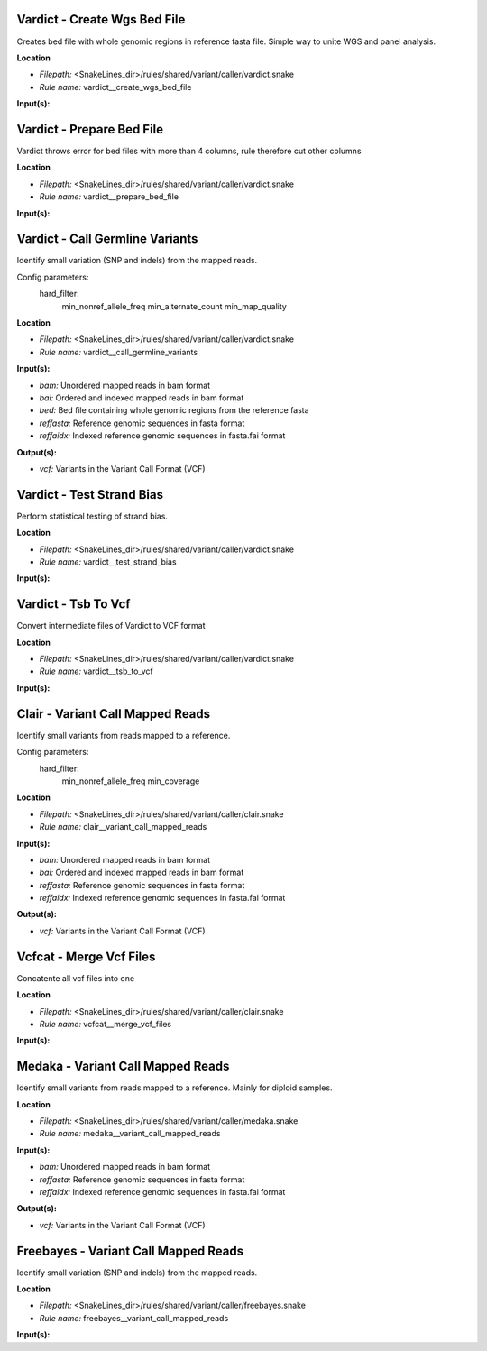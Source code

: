 Vardict - Create Wgs Bed File
---------------------------------

Creates bed file with whole genomic regions in reference fasta file. Simple way to unite WGS and panel analysis.

**Location**

- *Filepath:* <SnakeLines_dir>/rules/shared/variant/caller/vardict.snake
- *Rule name:* vardict__create_wgs_bed_file

**Input(s):**

Vardict - Prepare Bed File
------------------------------

Vardict throws error for bed files with more than 4 columns, rule therefore cut other columns

**Location**

- *Filepath:* <SnakeLines_dir>/rules/shared/variant/caller/vardict.snake
- *Rule name:* vardict__prepare_bed_file

**Input(s):**

Vardict - Call Germline Variants
------------------------------------

Identify small variation (SNP and indels) from the mapped reads.

Config parameters:
    hard_filter:
        min_nonref_allele_freq
        min_alternate_count
        min_map_quality

**Location**

- *Filepath:* <SnakeLines_dir>/rules/shared/variant/caller/vardict.snake
- *Rule name:* vardict__call_germline_variants

**Input(s):**

- *bam:* Unordered mapped reads in bam format
- *bai:* Ordered and indexed mapped reads in bam format
- *bed:* Bed file containing whole genomic regions from the reference fasta
- *reffasta:* Reference genomic sequences in fasta format
- *reffaidx:* Indexed reference genomic sequences in fasta.fai format

**Output(s):**

- *vcf:* Variants in the Variant Call Format (VCF)

Vardict - Test Strand Bias
------------------------------

Perform statistical testing of strand bias.

**Location**

- *Filepath:* <SnakeLines_dir>/rules/shared/variant/caller/vardict.snake
- *Rule name:* vardict__test_strand_bias

**Input(s):**

Vardict - Tsb To Vcf
------------------------

Convert intermediate files of Vardict to VCF format

**Location**

- *Filepath:* <SnakeLines_dir>/rules/shared/variant/caller/vardict.snake
- *Rule name:* vardict__tsb_to_vcf

**Input(s):**

Clair - Variant Call Mapped Reads
-------------------------------------

Identify small variants from reads mapped to a reference.

Config parameters:
    hard_filter:
        min_nonref_allele_freq
        min_coverage

**Location**

- *Filepath:* <SnakeLines_dir>/rules/shared/variant/caller/clair.snake
- *Rule name:* clair__variant_call_mapped_reads

**Input(s):**

- *bam:* Unordered mapped reads in bam format
- *bai:* Ordered and indexed mapped reads in bam format
- *reffasta:* Reference genomic sequences in fasta format
- *reffaidx:* Indexed reference genomic sequences in fasta.fai format

**Output(s):**

- *vcf:* Variants in the Variant Call Format (VCF)

Vcfcat - Merge Vcf Files
----------------------------

Concatente all vcf files into one

**Location**

- *Filepath:* <SnakeLines_dir>/rules/shared/variant/caller/clair.snake
- *Rule name:* vcfcat__merge_vcf_files

**Input(s):**

Medaka - Variant Call Mapped Reads
--------------------------------------

Identify small variants from reads mapped to a reference. Mainly for diploid samples.

**Location**

- *Filepath:* <SnakeLines_dir>/rules/shared/variant/caller/medaka.snake
- *Rule name:* medaka__variant_call_mapped_reads

**Input(s):**

- *bam:* Unordered mapped reads in bam format
- *reffasta:* Reference genomic sequences in fasta format
- *reffaidx:* Indexed reference genomic sequences in fasta.fai format

**Output(s):**

- *vcf:* Variants in the Variant Call Format (VCF)

Freebayes - Variant Call Mapped Reads
-----------------------------------------

Identify small variation (SNP and indels) from the mapped reads.

**Location**

- *Filepath:* <SnakeLines_dir>/rules/shared/variant/caller/freebayes.snake
- *Rule name:* freebayes__variant_call_mapped_reads

**Input(s):**


